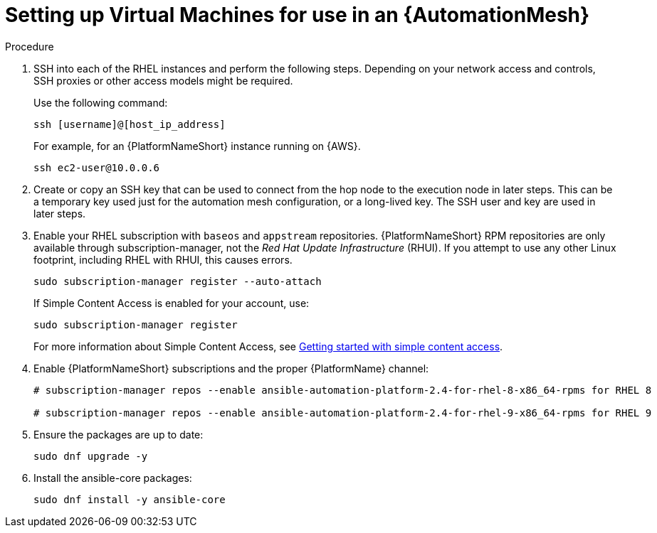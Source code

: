 [id="proc-set-up-virtual-machines"]

= Setting up Virtual Machines for use in an {AutomationMesh}

.Procedure

. SSH into each of the RHEL instances and perform the following steps. 
Depending on your network access and controls, SSH proxies or other access models might be required. 
+
Use the following command:
+
----
ssh [username]@[host_ip_address]
----
+
For example, for an {PlatformNameShort} instance running on {AWS}.
+
----
ssh ec2-user@10.0.0.6
----

. Create or copy an SSH key that can be used to connect from the hop node to the execution node in later steps. 
This can be a temporary key used just for the automation mesh configuration, or a long-lived key. 
The SSH user and key are used in later steps.

. Enable your RHEL subscription with `baseos` and `appstream` repositories. 
{PlatformNameShort} RPM repositories are only available through subscription-manager, not the _Red Hat Update Infrastructure_ (RHUI).  
If you attempt to use any other Linux footprint, including RHEL with RHUI, this causes errors. 
+
----
sudo subscription-manager register --auto-attach
----
+
If Simple Content Access is enabled for your account, use:
+
----
sudo subscription-manager register
----
+
For more information about Simple Content Access, see link:{BaseURL}/subscription_central/1-latest/html/getting_started_with_simple_content_access/index[Getting started with simple content access].

. Enable {PlatformNameShort} subscriptions and the proper {PlatformName} channel:
+
----
# subscription-manager repos --enable ansible-automation-platform-2.4-for-rhel-8-x86_64-rpms for RHEL 8

# subscription-manager repos --enable ansible-automation-platform-2.4-for-rhel-9-x86_64-rpms for RHEL 9
----

. Ensure the packages are up to date:
+
---- 
sudo dnf upgrade -y
----

. Install the ansible-core packages:
+
----
sudo dnf install -y ansible-core
----


